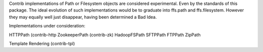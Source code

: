 Contrib implementations of Path or Filesystem objects are considered experimental.
Even by the standards of this package.
The ideal evolution of such implementations would be to graduate into ffs.path and ffs.filesystem.
However they may equally well just disappear, having been determined a Bad Idea.

Implementations under consideration:

HTTPPath (contrib-http
ZookeeperPath (contrib-zk)
HadoopFSPath
SFTPPath
FTPPath
ZipPath

Template Rendering (contrib-tpl)
